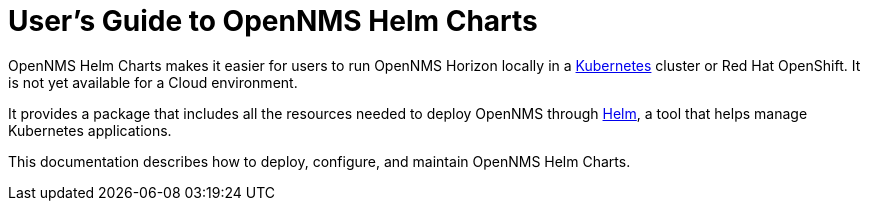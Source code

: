 = User's Guide to OpenNMS Helm Charts
:imagesdir: ../assets/images
:!sectids:

OpenNMS Helm Charts makes it easier for users to run OpenNMS Horizon locally in a https://kubernetes.io/[Kubernetes] cluster or Red Hat OpenShift.
It is not yet available for a Cloud environment.

It provides a package that includes all the resources needed to deploy OpenNMS through https://helm.sh/[Helm], a tool that helps manage Kubernetes applications.

// could use more of a spin here

This documentation describes how to deploy, configure, and maintain OpenNMS Helm Charts.